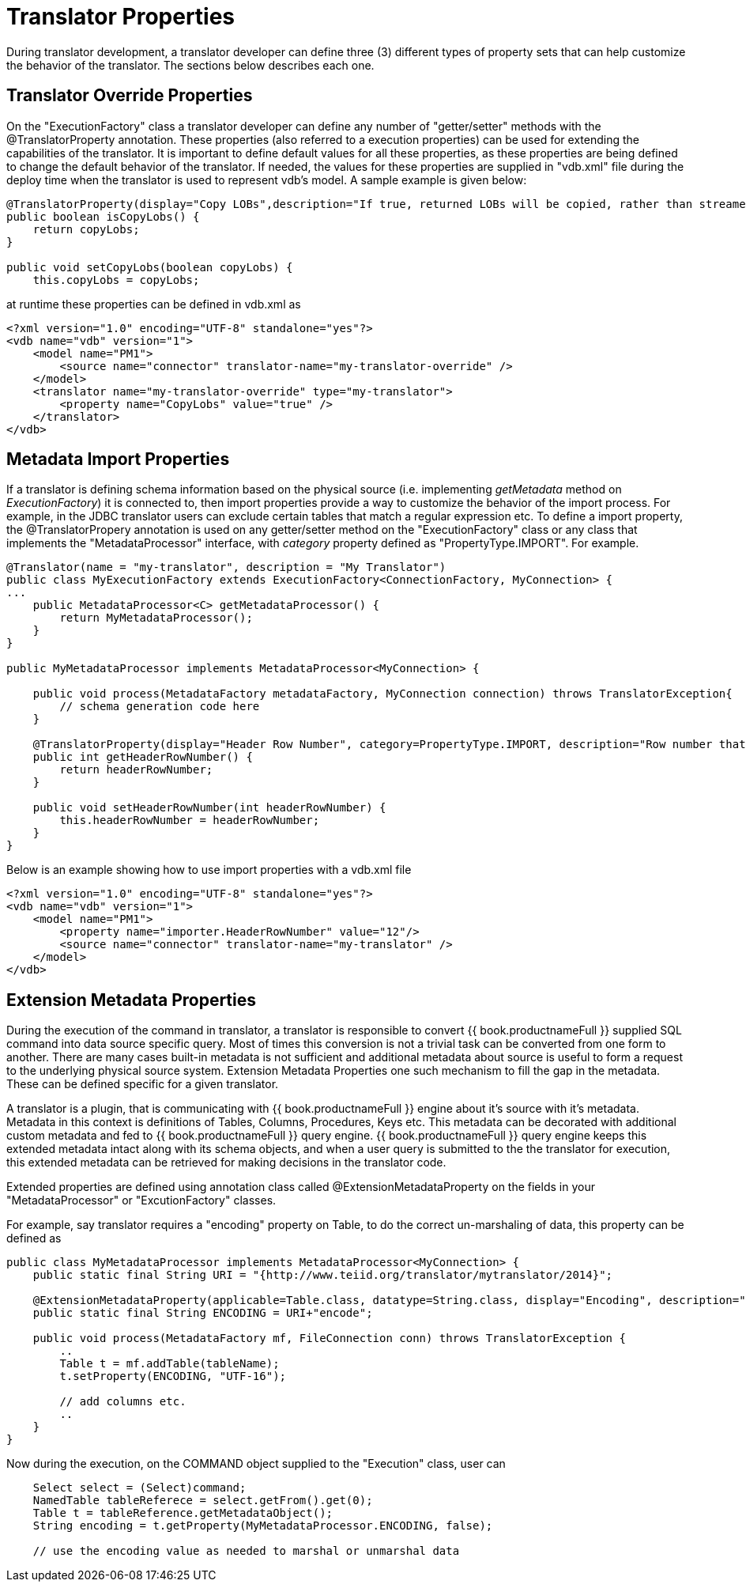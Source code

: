 
= Translator Properties

During translator development, a translator developer can define three (3) different types of property sets that can help customize the behavior of the translator. The sections below describes each one.

== Translator Override Properties

On the "ExecutionFactory" class a translator developer can define any number of "getter/setter" methods with the @TranslatorProperty annotation. These properties (also referred to a execution properties) can be used for extending the capabilities of the translator. It is important to define default values for all these properties, as these properties are being defined to change the default behavior of the translator. If needed, the values for these properties are supplied in "vdb.xml" file during the deploy time when the translator is used to represent vdb’s model. A sample example is given below:

[source,java]
----
@TranslatorProperty(display="Copy LOBs",description="If true, returned LOBs will be copied, rather than streamed from the source",advanced=true)
public boolean isCopyLobs() {
    return copyLobs;
}
    
public void setCopyLobs(boolean copyLobs) {
    this.copyLobs = copyLobs;
----

at runtime these properties can be defined in vdb.xml as

[source,java]
----
<?xml version="1.0" encoding="UTF-8" standalone="yes"?>
<vdb name="vdb" version="1">
    <model name="PM1">
        <source name="connector" translator-name="my-translator-override" />
    </model>
    <translator name="my-translator-override" type="my-translator">
        <property name="CopyLobs" value="true" />
    </translator>
</vdb>
----

== Metadata Import Properties

If a translator is defining schema information based on the physical source (i.e. implementing _getMetadata_ method on _ExecutionFactory_) it is connected to, then import properties provide a way to customize the behavior of the import process. For example, in the JDBC translator users can exclude certain tables that match a regular expression etc. To define a import property, the @TranslatorPropery annotation is used on any getter/setter method on the "ExecutionFactory" class or any class that implements the "MetadataProcessor" interface, with _category_ property defined as "PropertyType.IMPORT". For example.

[source,java]
----
@Translator(name = "my-translator", description = "My Translator")
public class MyExecutionFactory extends ExecutionFactory<ConnectionFactory, MyConnection> {
...
    public MetadataProcessor<C> getMetadataProcessor() {
        return MyMetadataProcessor();
    }
}

public MyMetadataProcessor implements MetadataProcessor<MyConnection> {

    public void process(MetadataFactory metadataFactory, MyConnection connection) throws TranslatorException{
        // schema generation code here 
    }

    @TranslatorProperty(display="Header Row Number", category=PropertyType.IMPORT, description="Row number that contains the header information")
    public int getHeaderRowNumber() {
        return headerRowNumber;
    }

    public void setHeaderRowNumber(int headerRowNumber) {
        this.headerRowNumber = headerRowNumber;
    }
}
----

Below is an example showing how to use import properties with a vdb.xml file

[source,xml]
----
<?xml version="1.0" encoding="UTF-8" standalone="yes"?>
<vdb name="vdb" version="1">
    <model name="PM1">
        <property name="importer.HeaderRowNumber" value="12"/>
        <source name="connector" translator-name="my-translator" />
    </model>
</vdb>
----

== Extension Metadata Properties

During the execution of the command in translator, a translator is responsible to convert {{ book.productnameFull }} supplied SQL command into data source specific query. Most of times this conversion is not a trivial task can be converted from one form to another. There are many cases built-in metadata is not sufficient and additional metadata about source is useful to form a request to the underlying physical source system. Extension Metadata Properties one such mechanism to fill the gap in the metadata. These can be defined specific for a given translator.

A translator is a plugin, that is communicating with {{ book.productnameFull }} engine about it’s source with it’s metadata. Metadata in this context is definitions of Tables, Columns, Procedures, Keys etc. This metadata can be decorated with additional custom metadata and fed to {{ book.productnameFull }} query engine. {{ book.productnameFull }} query engine keeps this extended metadata intact along with its schema objects, and when a user query is submitted to the the translator for execution, this extended metadata can be retrieved for making decisions in the translator code.

Extended properties are defined using annotation class called @ExtensionMetadataProperty on the fields in your "MetadataProcessor" or "ExcutionFactory" classes.

For example, say translator requires a "encoding" property on Table, to do the correct un-marshaling of data, this property can be defined as

[source,java]
----
public class MyMetadataProcessor implements MetadataProcessor<MyConnection> {
    public static final String URI = "{http://www.teiid.org/translator/mytranslator/2014}";
    
    @ExtensionMetadataProperty(applicable=Table.class, datatype=String.class, display="Encoding", description="Encoding", required=true)
    public static final String ENCODING = URI+"encode";

    public void process(MetadataFactory mf, FileConnection conn) throws TranslatorException {
        ..
        Table t = mf.addTable(tableName);
        t.setProperty(ENCODING, "UTF-16");
        
        // add columns etc.
        ..
    }
}
----

Now during the execution, on the COMMAND object supplied to the "Execution" class, user can

[source,java]
----
    Select select = (Select)command;
    NamedTable tableReferece = select.getFrom().get(0);
    Table t = tableReference.getMetadataObject();
    String encoding = t.getProperty(MyMetadataProcessor.ENCODING, false);

    // use the encoding value as needed to marshal or unmarshal data 
----
